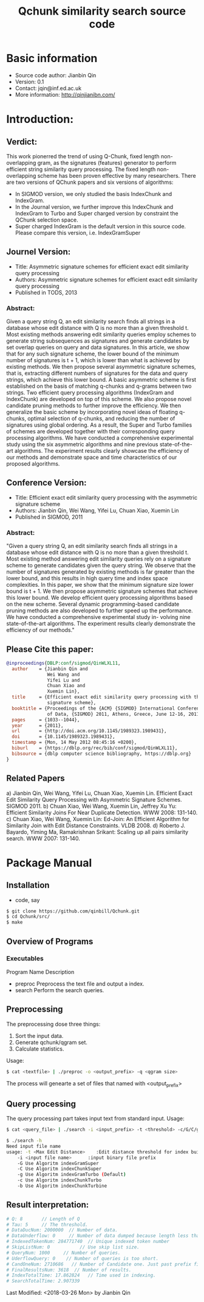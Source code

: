 #+title: Qchunk similarity search source code
#+options: toc:t 

# #+options: tex:imagemagick
#+property: cache yes
#+property: exports results

#+LATEX_COMPILER: xelatex

#+LATEX_HEADER: \usepackage{tikz}
#+latex_header: \usepackage{amsthm}
#+latex_header: \newtheorem{theorem}{Theorem}
#+latex_header: \newtheorem{definition}{Definition}

#+latex_header: \usepackage{fontspec}
#+latex_header: \setromanfont{Purisa}
#+latex_header: \setsansfont{Verdana}
#+latex_header: \setmonofont{Ubuntu Mono}

#+LaTeX_HEADER: \hypersetup{colorlinks=true, linkcolor=blue}

#+latex_header: \usepackage{makeidx}
#+latex_header: \makeindex

#+latex_header: \usepackage{listings}

# see http://www.w3schools.com/css/css_font.asp for more info
#+HTML_HEAD: <style>.theorem {font-size: 1.5em; color: green; font-family: arial; text-decoration:underline;}
#+HTML_HEAD: .theorem:before {content: "Theorem: "; font-weight: bold}</style>
#+HTML_HEAD: <style>.definition {}
#+HTML_HEAD: .definition:before {content: "Definition: "; font-style: italic; font-weight: bold}</style>

* Basic information
  * Source code author: Jianbin Qin
  * Version: 0.1
  * Contact: jqin@inf.ed.ac.uk
  * More information: http://qinjianibn.com/



* Introduction:
** Verdict: 
   This work pionerred the trend of using Q-Chunk, fixed length non-overlapping gram, as the signatures (features) generator to perform efficient string similarity query processing. The fixed length non-overlapping scheme has been proven effective by many researchers. 
   There are two versions of QChunk papers and six versions of algorithms:
   * In SIGMOD version, we only studied the basis IndexChunk and IndexGram. 
   * In the Journal version, we further improve this IndexChunk and IndexGram to Turbo and Super charged version by constraint the QChunk selection space. 
   * Super charged IndexGram is the default version in this source code. Please compare this version, i.e. IndexGramSuper 

** Journel Version:
  * Title: Asymmetric signature schemes for efficient exact edit similarity query processing
  * Authors: Asymmetric signature schemes for efficient exact edit similarity query processing
  * Published in TODS, 2013
*** Abstract:
    Given a query string Q, an edit similarity search finds all strings in a database whose edit distance with Q is no more than a given threshold t. Most existing methods answering edit similarity queries employ schemes to generate string subsequences as signatures and generate candidates by set overlap queries on query and data signatures.
    In this article, we show that for any such signature scheme, the lower bound of the minimum number of signatures is t + 1, which is lower than what is achieved by existing methods. We then propose several asymmetric signature schemes, that is, extracting different numbers of signatures for the data and query strings, which achieve this lower bound. A basic asymmetric scheme is first established on the basis of matching q-chunks and q-grams between two strings. Two efficient query processing algorithms (IndexGram and IndexChunk) are developed on top of this scheme. We also propose novel candidate pruning methods to further improve the efficiency. We then generalize the basic scheme by incorporating novel ideas of floating q-chunks, optimal selection of q-chunks, and reducing the number of signatures using global ordering. As a result, the Super and Turbo families of schemes are developed together with their corresponding query processing algorithms. We have conducted a comprehensive experimental study using the six asymmetric algorithms and nine previous state-of-the-art algorithms. The experiment results clearly showcase the efficiency of our methods and demonstrate space and time characteristics of our proposed algorithms.

** Conference Version:
  * Title: Efficient exact edit similarity query processing with the asymmetric signature scheme
  * Authors: Jianbin Qin, Wei Wang, Yifei Lu, Chuan Xiao, Xuemin Lin
  * Published in SIGMOD, 2011
*** Abstract:
    "Given a query string Q, an edit similarity search finds all strings in a database whose edit distance with Q is no more than a given threshold t. Most existing method answering edit similarity queries rely on a signature scheme to generate candidates given the query string. We observe that the number of signatures generated by existing methods is far greater than the lower bound, and this results in high query time and index space complexities.
    In this paper, we show that the minimum signature size lower bound is t + 1. We then propose asymmetric signature schemes that achieve this lower bound. We develop efficient query processing algorithms based on the new scheme. Several dynamic programming-based candidate pruning methods are also developed to further speed up the performance. We have conducted a comprehensive experimental study in- volving nine state-of-the-art algorithms. The experiment results clearly demonstrate the efficiency of our methods."

** Please Cite this paper:
   #+begin_src bibtex
@inproceedings{DBLP:conf/sigmod/QinWLXL11,
  author    = {Jianbin Qin and
               Wei Wang and
               Yifei Lu and
               Chuan Xiao and
               Xuemin Lin},
  title     = {Efficient exact edit similarity query processing with the asymmetric
               signature scheme},
  booktitle = {Proceedings of the {ACM} {SIGMOD} International Conference on Management
               of Data, {SIGMOD} 2011, Athens, Greece, June 12-16, 2011},
  pages     = {1033--1044},
  year      = {2011},
  url       = {http://doi.acm.org/10.1145/1989323.1989431},
  doi       = {10.1145/1989323.1989431},
  timestamp = {Mon, 14 May 2012 08:45:16 +0200},
  biburl    = {https://dblp.org/rec/bib/conf/sigmod/QinWLXL11},
  bibsource = {dblp computer science bibliography, https://dblp.org}
}
   #+end_src

** Related Papers
   a)  Jianbin Qin, Wei Wang, Yifei Lu, Chuan Xiao, Xuemin Lin. Efficient Exact Edit Similarity Query Processing with Asymmetric Signature Schemes. SIGMOD 2011.
   b)  Chuan Xiao, Wei Wang, Xuemin Lin, Jeffrey Xu Yu: Efficient Similarity Joins For Near Duplicate Detection. WWW 2008: 131-140.
   c)  Chuan Xiao, Wei Wang, Xuemin Lin: Ed-Join: An Efficient Algorithm for Similarity Join with Edit Distance Constraints. VLDB 2008.
   d)  Roberto J. Bayardo, Yiming Ma, Ramakrishnan Srikant: Scaling up all pairs similarity search. WWW 2007: 131-140.

* Package Manual
** Installation 
   * code, say
   #+begin_src bash
   $ git clone https://github.com/qinbill/Qchunk.git
   $ cd Qchunk/src/
   $ make
  #+end_src
  
** Overview of Programs
*** Executables   
    Program Name		Description
    * preproc      Preprocess the text file and output a index. 
    * search       Perform the search queries.      

** Preprocessing
   The preprocessing dose three things:
   1. Sort the input data.
   2. Generate qchunk/qgram set.
   3. Calculate statistics.
   
   Usage:
   #+begin_src bash
   $ cat <textfile> | ./preproc -o <output_prefix> -q <qgram size> 
   #+end_src

   The process will genearte a set of files that named with <output_prefix> 
   
** Query processing
   The query processing part takes input text from standard input. 
   Usage:
   #+begin_src bash
   $ cat <query_file> | ./search -i <input_prefix> -t <threshold> -c/G/C/g/b
   
   $ ./search -h
   Need input file name
   usage: -t <Max Edit Distance>    :Edit distance threshold for index building.>
       -i <input file name>      :input binary file prefix
       -G Use Algoritm indexGramSuper
       -C Use Algoritm indexChunkSuper 
       -g Use Algoritm indexGramTurbo (Default)
       -c Use Algoritm indexChunkTurbo 
       -b Use Algoritm indexChunkTurbine 
   #+end_src

** Result interpretation:

   #+begin_src bash   
   # Q: 8       // Length of Q
   # Tau: 5     // The threshold.
   # DataDucNum: 2000000  // Number of data.
   # DataUnderflow: 0     // Number of data dumped because length less that Q*tau+1
   # IndexedTokenNum: 284771740  // Unique indexed token number
   # SkipListNum: 0           // Use skip list size. 
   # QueryNum: 1000     // Number of queries.      
   # UderflowQuery: 0    // Number of queries is too short. 
   # CandOneNum: 2710686   // Number of Candidate one. Just past prefix filtering.
   # FinalResultsNum: 3618  // Number of results. 
   # IndexTotalTime: 17.862824   // Time used in indexing. 
   # SearchTotalTime: 2.907339
   #+end_src



Last Modified: <2018-03-26 Mon> by Jianbin Qin





